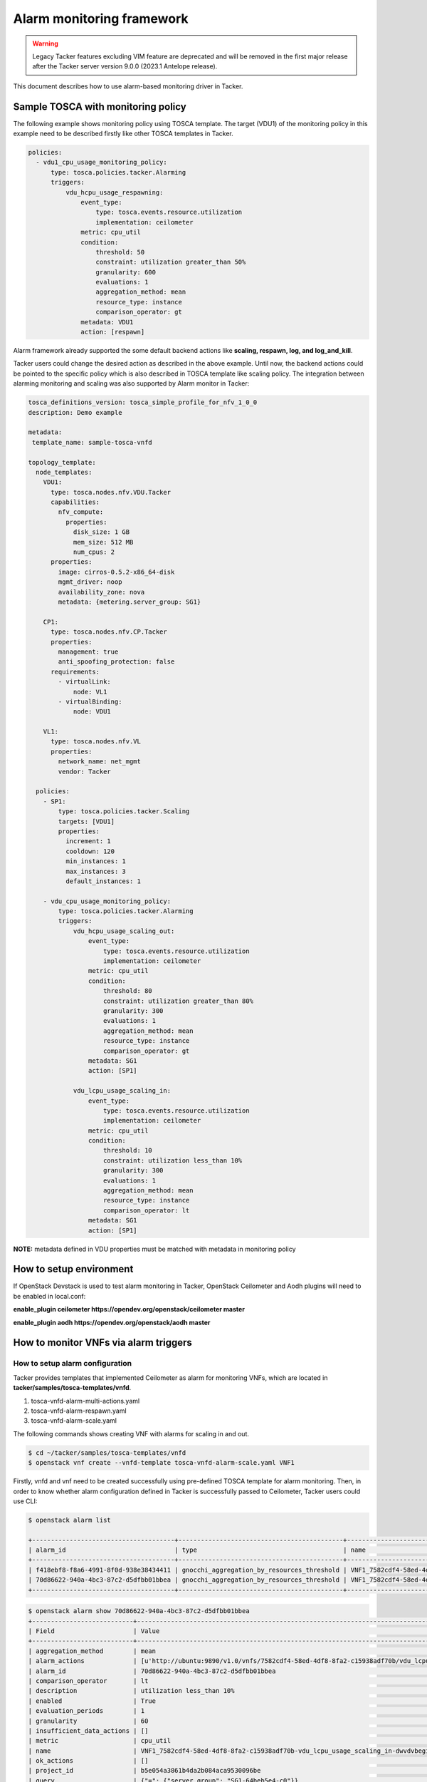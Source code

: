 ..
  Licensed under the Apache License, Version 2.0 (the "License"); you may
  not use this file except in compliance with the License. You may obtain
  a copy of the License at

          http://www.apache.org/licenses/LICENSE-2.0

  Unless required by applicable law or agreed to in writing, software
  distributed under the License is distributed on an "AS IS" BASIS, WITHOUT
  WARRANTIES OR CONDITIONS OF ANY KIND, either express or implied. See the
  License for the specific language governing permissions and limitations
  under the License.

.. _ref-alarm_frm:

==========================
Alarm monitoring framework
==========================

.. warning::
    Legacy Tacker features excluding VIM feature are deprecated
    and will be removed in the first major release after the Tacker server
    version 9.0.0 (2023.1 Antelope release).

This document describes how to use alarm-based monitoring driver in Tacker.

Sample TOSCA with monitoring policy
~~~~~~~~~~~~~~~~~~~~~~~~~~~~~~~~~~~

The following example shows monitoring policy using TOSCA template.
The target (VDU1) of the monitoring policy in this example need to be
described firstly like other TOSCA templates in Tacker.

.. code-block:: yaml

  policies:
    - vdu1_cpu_usage_monitoring_policy:
        type: tosca.policies.tacker.Alarming
        triggers:
            vdu_hcpu_usage_respawning:
                event_type:
                    type: tosca.events.resource.utilization
                    implementation: ceilometer
                metric: cpu_util
                condition:
                    threshold: 50
                    constraint: utilization greater_than 50%
                    granularity: 600
                    evaluations: 1
                    aggregation_method: mean
                    resource_type: instance
                    comparison_operator: gt
                metadata: VDU1
                action: [respawn]

Alarm framework already supported the some default backend actions like
**scaling, respawn, log, and log_and_kill**.

Tacker users could change the desired action as described in the above example.
Until now, the backend actions could be pointed to the specific policy which
is also described in TOSCA template like scaling policy. The integration
between alarming monitoring and scaling was also supported by Alarm monitor
in Tacker:

.. code-block:: yaml

    tosca_definitions_version: tosca_simple_profile_for_nfv_1_0_0
    description: Demo example

    metadata:
     template_name: sample-tosca-vnfd

    topology_template:
      node_templates:
        VDU1:
          type: tosca.nodes.nfv.VDU.Tacker
          capabilities:
            nfv_compute:
              properties:
                disk_size: 1 GB
                mem_size: 512 MB
                num_cpus: 2
          properties:
            image: cirros-0.5.2-x86_64-disk
            mgmt_driver: noop
            availability_zone: nova
            metadata: {metering.server_group: SG1}

        CP1:
          type: tosca.nodes.nfv.CP.Tacker
          properties:
            management: true
            anti_spoofing_protection: false
          requirements:
            - virtualLink:
                node: VL1
            - virtualBinding:
                node: VDU1

        VL1:
          type: tosca.nodes.nfv.VL
          properties:
            network_name: net_mgmt
            vendor: Tacker

      policies:
        - SP1:
            type: tosca.policies.tacker.Scaling
            targets: [VDU1]
            properties:
              increment: 1
              cooldown: 120
              min_instances: 1
              max_instances: 3
              default_instances: 1

        - vdu_cpu_usage_monitoring_policy:
            type: tosca.policies.tacker.Alarming
            triggers:
                vdu_hcpu_usage_scaling_out:
                    event_type:
                        type: tosca.events.resource.utilization
                        implementation: ceilometer
                    metric: cpu_util
                    condition:
                        threshold: 80
                        constraint: utilization greater_than 80%
                        granularity: 300
                        evaluations: 1
                        aggregation_method: mean
                        resource_type: instance
                        comparison_operator: gt
                    metadata: SG1
                    action: [SP1]

                vdu_lcpu_usage_scaling_in:
                    event_type:
                        type: tosca.events.resource.utilization
                        implementation: ceilometer
                    metric: cpu_util
                    condition:
                        threshold: 10
                        constraint: utilization less_than 10%
                        granularity: 300
                        evaluations: 1
                        aggregation_method: mean
                        resource_type: instance
                        comparison_operator: lt
                    metadata: SG1
                    action: [SP1]


**NOTE:**
metadata defined in VDU properties must be matched with metadata
in monitoring policy

How to setup environment
~~~~~~~~~~~~~~~~~~~~~~~~

If OpenStack Devstack is used to test alarm monitoring in Tacker, OpenStack
Ceilometer and Aodh plugins will need to be enabled in local.conf:

.. code-block::ini

**enable_plugin ceilometer https://opendev.org/openstack/ceilometer master**

**enable_plugin aodh https://opendev.org/openstack/aodh master**

How to monitor VNFs via alarm triggers
~~~~~~~~~~~~~~~~~~~~~~~~~~~~~~~~~~~~~~

How to setup alarm configuration
================================

Tacker provides templates that implemented Ceilometer as alarm for monitoring
VNFs, which are located in  **tacker/samples/tosca-templates/vnfd**.

1. tosca-vnfd-alarm-multi-actions.yaml

2. tosca-vnfd-alarm-respawn.yaml

3. tosca-vnfd-alarm-scale.yaml

The following commands shows creating VNF with alarms for scaling in and out.

.. code-block:: console

    $ cd ~/tacker/samples/tosca-templates/vnfd
    $ openstack vnf create --vnfd-template tosca-vnfd-alarm-scale.yaml VNF1

Firstly, vnfd and vnf need to be created successfully using pre-defined TOSCA
template for alarm monitoring. Then, in order to know whether alarm
configuration defined in Tacker is successfully passed to Ceilometer,
Tacker users could use CLI:

.. code-block:: console

    $ openstack alarm list

    +--------------------------------------+--------------------------------------------+-----------------------------------------------------------------------------------+-------------------+----------+---------+
    | alarm_id                             | type                                       | name                                                                              | state             | severity | enabled |
    +--------------------------------------+--------------------------------------------+-----------------------------------------------------------------------------------+-------------------+----------+---------+
    | f418ebf8-f8a6-4991-8f0d-938e38434411 | gnocchi_aggregation_by_resources_threshold | VNF1_7582cdf4-58ed-4df8-8fa2-c15938adf70b-vdu_hcpu_usage_scaling_out-4imzw3c7cicb | insufficient data | low      | True    |
    | 70d86622-940a-4bc3-87c2-d5dfbb01bbea | gnocchi_aggregation_by_resources_threshold | VNF1_7582cdf4-58ed-4df8-8fa2-c15938adf70b-vdu_lcpu_usage_scaling_in-dwvdvbegiqdk  | insufficient data | low      | True    |
    +--------------------------------------+--------------------------------------------+-----------------------------------------------------------------------------------+-------------------+----------+---------+


.. code-block:: console

    $ openstack alarm show 70d86622-940a-4bc3-87c2-d5dfbb01bbea
    +---------------------------+------------------------------------------------------------------------------------------------------------------+
    | Field                     | Value                                                                                                            |
    +---------------------------+------------------------------------------------------------------------------------------------------------------+
    | aggregation_method        | mean                                                                                                             |
    | alarm_actions             | [u'http://ubuntu:9890/v1.0/vnfs/7582cdf4-58ed-4df8-8fa2-c15938adf70b/vdu_lcpu_usage_scaling_in/SP1-in/v2fq7rd7'] |
    | alarm_id                  | 70d86622-940a-4bc3-87c2-d5dfbb01bbea                                                                             |
    | comparison_operator       | lt                                                                                                               |
    | description               | utilization less_than 10%                                                                                        |
    | enabled                   | True                                                                                                             |
    | evaluation_periods        | 1                                                                                                                |
    | granularity               | 60                                                                                                               |
    | insufficient_data_actions | []                                                                                                               |
    | metric                    | cpu_util                                                                                                         |
    | name                      | VNF1_7582cdf4-58ed-4df8-8fa2-c15938adf70b-vdu_lcpu_usage_scaling_in-dwvdvbegiqdk                                 |
    | ok_actions                | []                                                                                                               |
    | project_id                | b5e054a3861b4da2b084aca9530096be                                                                                 |
    | query                     | {"=": {"server_group": "SG1-64beb5e4-c0"}}                                                                       |
    | repeat_actions            | True                                                                                                             |
    | resource_type             | instance                                                                                                         |
    | severity                  | low                                                                                                              |
    | state                     | insufficient data                                                                                                |
    | state_reason              | Not evaluated yet                                                                                                |
    | state_timestamp           | 2018-07-20T06:00:33.142762                                                                                       |
    | threshold                 | 10.0                                                                                                             |
    | time_constraints          | []                                                                                                               |
    | timestamp                 | 2018-07-20T06:00:33.142762                                                                                       |
    | type                      | gnocchi_aggregation_by_resources_threshold                                                                       |
    | user_id                   | 61fb5c6193e549f3baee26bd508c0b29                                                                                 |
    +---------------------------+------------------------------------------------------------------------------------------------------------------+


How to trigger alarms:
======================

As shown in the above Ceilometer command, alarm state is shown as
"insufficient data". Alarm is triggered by Ceilometer once alarm
state changes to "alarm".
To make VNF instance reach to the pre-defined threshold, some
simple scripts could be used.

Note: Because Ceilometer pipeline set the default interval to 600s (10 mins),
in order to reduce this interval, users could edit "interval" value
in **/etc/ceilometer/pipeline.yaml** file and then restart Ceilometer service.

Another way could be used to check if backend action is handled well in Tacker:

.. code-block:: console

    curl -H "Content-Type: application/json" -X POST -d '{"alarm_id": "35a80852-e24f-46ed-bd34-e2f831d00172", "current": "alarm"}' http://ubuntu:9890/v1.0/vnfs/7582cdf4-58ed-4df8-8fa2-c15938adf70b/vdu_lcpu_usage_scaling_in/SP1-in/v2fq7rd7

Then, users can check Horizon to know if vnf is respawned. Please note
that the url used in the above command could be captured from
"**ceilometer alarm-show** command as shown before. "key" attribute
in body request need to be captured from the url. The reason is that
key will be authenticated so that the url is requested only one time.
